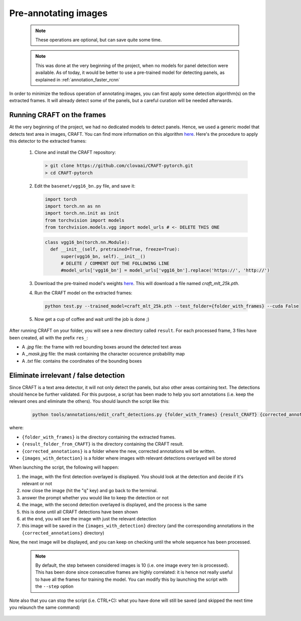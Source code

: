 
=====================
Pre-annotating images
=====================

  .. note::

     These operations are optional, but can save quite some time.


  .. note::
    
     This was done at the very beginning of the project, when
     no models for panel detection were available. As of today,
     it would be better to use a pre-trained model for detecting
     panels, as explained in :ref:`annotation_faster_rcnn` 

In order to minimize the tedious operation of annotating images, you
can first apply some detection algorithm(s) on the extracted frames.
It will already detect some of the panels, but a careful curation will
be needed afterwards.

Running CRAFT on the frames
---------------------------

At the very beginning of the project, we had no dedicated models to 
detect panels. Hence, we used a generic model that detects text area in 
images, CRAFT. You can find more information on this algorithm 
`here <https://github.com/clovaai/CRAFT-pytorch>`_. 
Here's the procedure to apply this detector to the extracted frames:

  1. Clone and install the CRAFT repository:

     .. code-block:: shell

        > git clone https://github.com/clovaai/CRAFT-pytorch.git
        > cd CRAFT-pytorch
  
  2. Edit the ``basenet/vgg16_bn.py`` file, and save it:

     .. code-block:: python

        import torch
        import torch.nn as nn
        import torch.nn.init as init
        from torchvision import models
        from torchvision.models.vgg import model_urls # <- DELETE THIS ONE

  
     .. code-block:: python

        class vgg16_bn(torch.nn.Module):
          def __init__(self, pretrained=True, freeze=True):
              super(vgg16_bn, self).__init__()
              # DELETE / COMMENT OUT THE FOLLOWING LINE
              #model_urls['vgg16_bn'] = model_urls['vgg16_bn'].replace('https://', 'http://')

  3. Download the pre-trained model's weights
     `here <https://drive.google.com/open?id=1Jk4eGD7crsqCCg9C9VjCLkMN3ze8kutZ>`_. 
     This will download a file named `craft_mlt_25k.pth`.

  4. Run the CRAFT model on the extracted frames:

     .. code-block:: shell

        python test.py --trained_model=craft_mlt_25k.pth --test_folder={folder_with_frames} --cuda False

  5. Now get a cup of coffee and wait until the job is done ;) 

  
After running CRAFT on your folder, you will see a new directory called ``result``. 
For each processed frame, 3 files have been created, all with the prefix ``res_``:

- A `.jpg` file: the frame with red bounding boxes around the detected text areas
- A `_mask.jpg` file: the mask containing the character occurence probability map
- A `.txt` file: contains the coordinates of the bounding boxes
    

Eliminate irrelevant / false detection
--------------------------------------

Since CRAFT is a text area detector, it will not only detect the panels, 
but also other areas containing text. The detections should hence be further validated. 
For this purpose, a script has been made to help you sort annotations 
(i.e. keep the relevant ones and eliminate the others). You should launch the script like this:

     .. code-block:: shell

        python tools/annotations/edit_craft_detections.py {folder_with_frames} {result_CRAFT} {corrected_annotations} {images_with_detection}

where:

* ``{folder_with_frames}`` is the directory containing the extracted frames.
* ``{result_folder_from_CRAFT}`` is the directory containing the CRAFT result.
* ``{corrected_annotations}`` is a folder where the new, corrected annotations will be written.
* ``{images_with_detection}`` is a folder where images with relevant detections overlayed will be stored

When launching the script, the following will happen:

1. the image, with the first detection overlayed is displayed. You should look at the detection and decide if it's relevant or not
2. now close the image (hit the "q" key) and go back to the terminal.
3. answer the prompt whether you would like to keep the detection or not
4. the image, with the second detection overlayed is displayed, and the process is the same
5. this is done until all CRAFT detections have been shown
6. at the end, you will see the image with just the relevant detection
7. this image will be saved in the ``{images_with_detection}`` directory (and the corresponding annotations in the ``{corrected_annotations}`` directory)

Now, the next image will be displayed, and you can keep on checking until the whole sequence has been processed.

  .. note::

     By default, the step between considered images is 10 (i.e. one image every ten is processed). 
     This has been done since consecutive frames are highly correlated: it is hence not really useful
     to have all the frames for training the model. 
     You can modify this by launching the script with the ``--step`` option

Note also that you can stop the script (i.e. CTRL+C): what you have done will still be saved 
(and skipped the next time you relaunch the same command)


  .. todo::

    This script should be refactored (functions should be put somewhere in ``src``)
